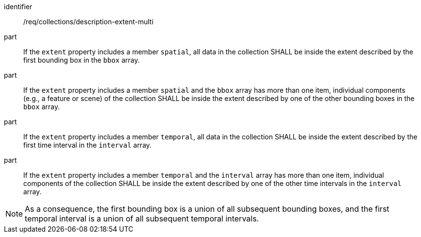 [[req_collections_description-extent-multi]]
[requirement]
====
[%metadata]
identifier:: /req/collections/description-extent-multi
part:: If the `extent` property includes a member `spatial`, all data in the collection SHALL be inside the extent described by the first bounding box in the `bbox` array.
part:: If the `extent` property includes a member `spatial` and the `bbox` array has more than one item, individual components (e.g., a feature or scene) of the collection SHALL be inside the extent described by one of the other bounding boxes in the `bbox` array.
part:: If the `extent` property includes a member `temporal`, all data in the collection SHALL be inside the extent described by the first time interval in the `interval` array.
part:: If the `extent` property includes a member `temporal` and the `interval` array has more than one item, individual components of the collection SHALL be inside the extent described by one of the other time intervals in the `interval` array.
====

NOTE: As a consequence, the first bounding box is a union of all subsequent bounding boxes, and the first temporal interval is a union of all subsequent temporal intervals.
